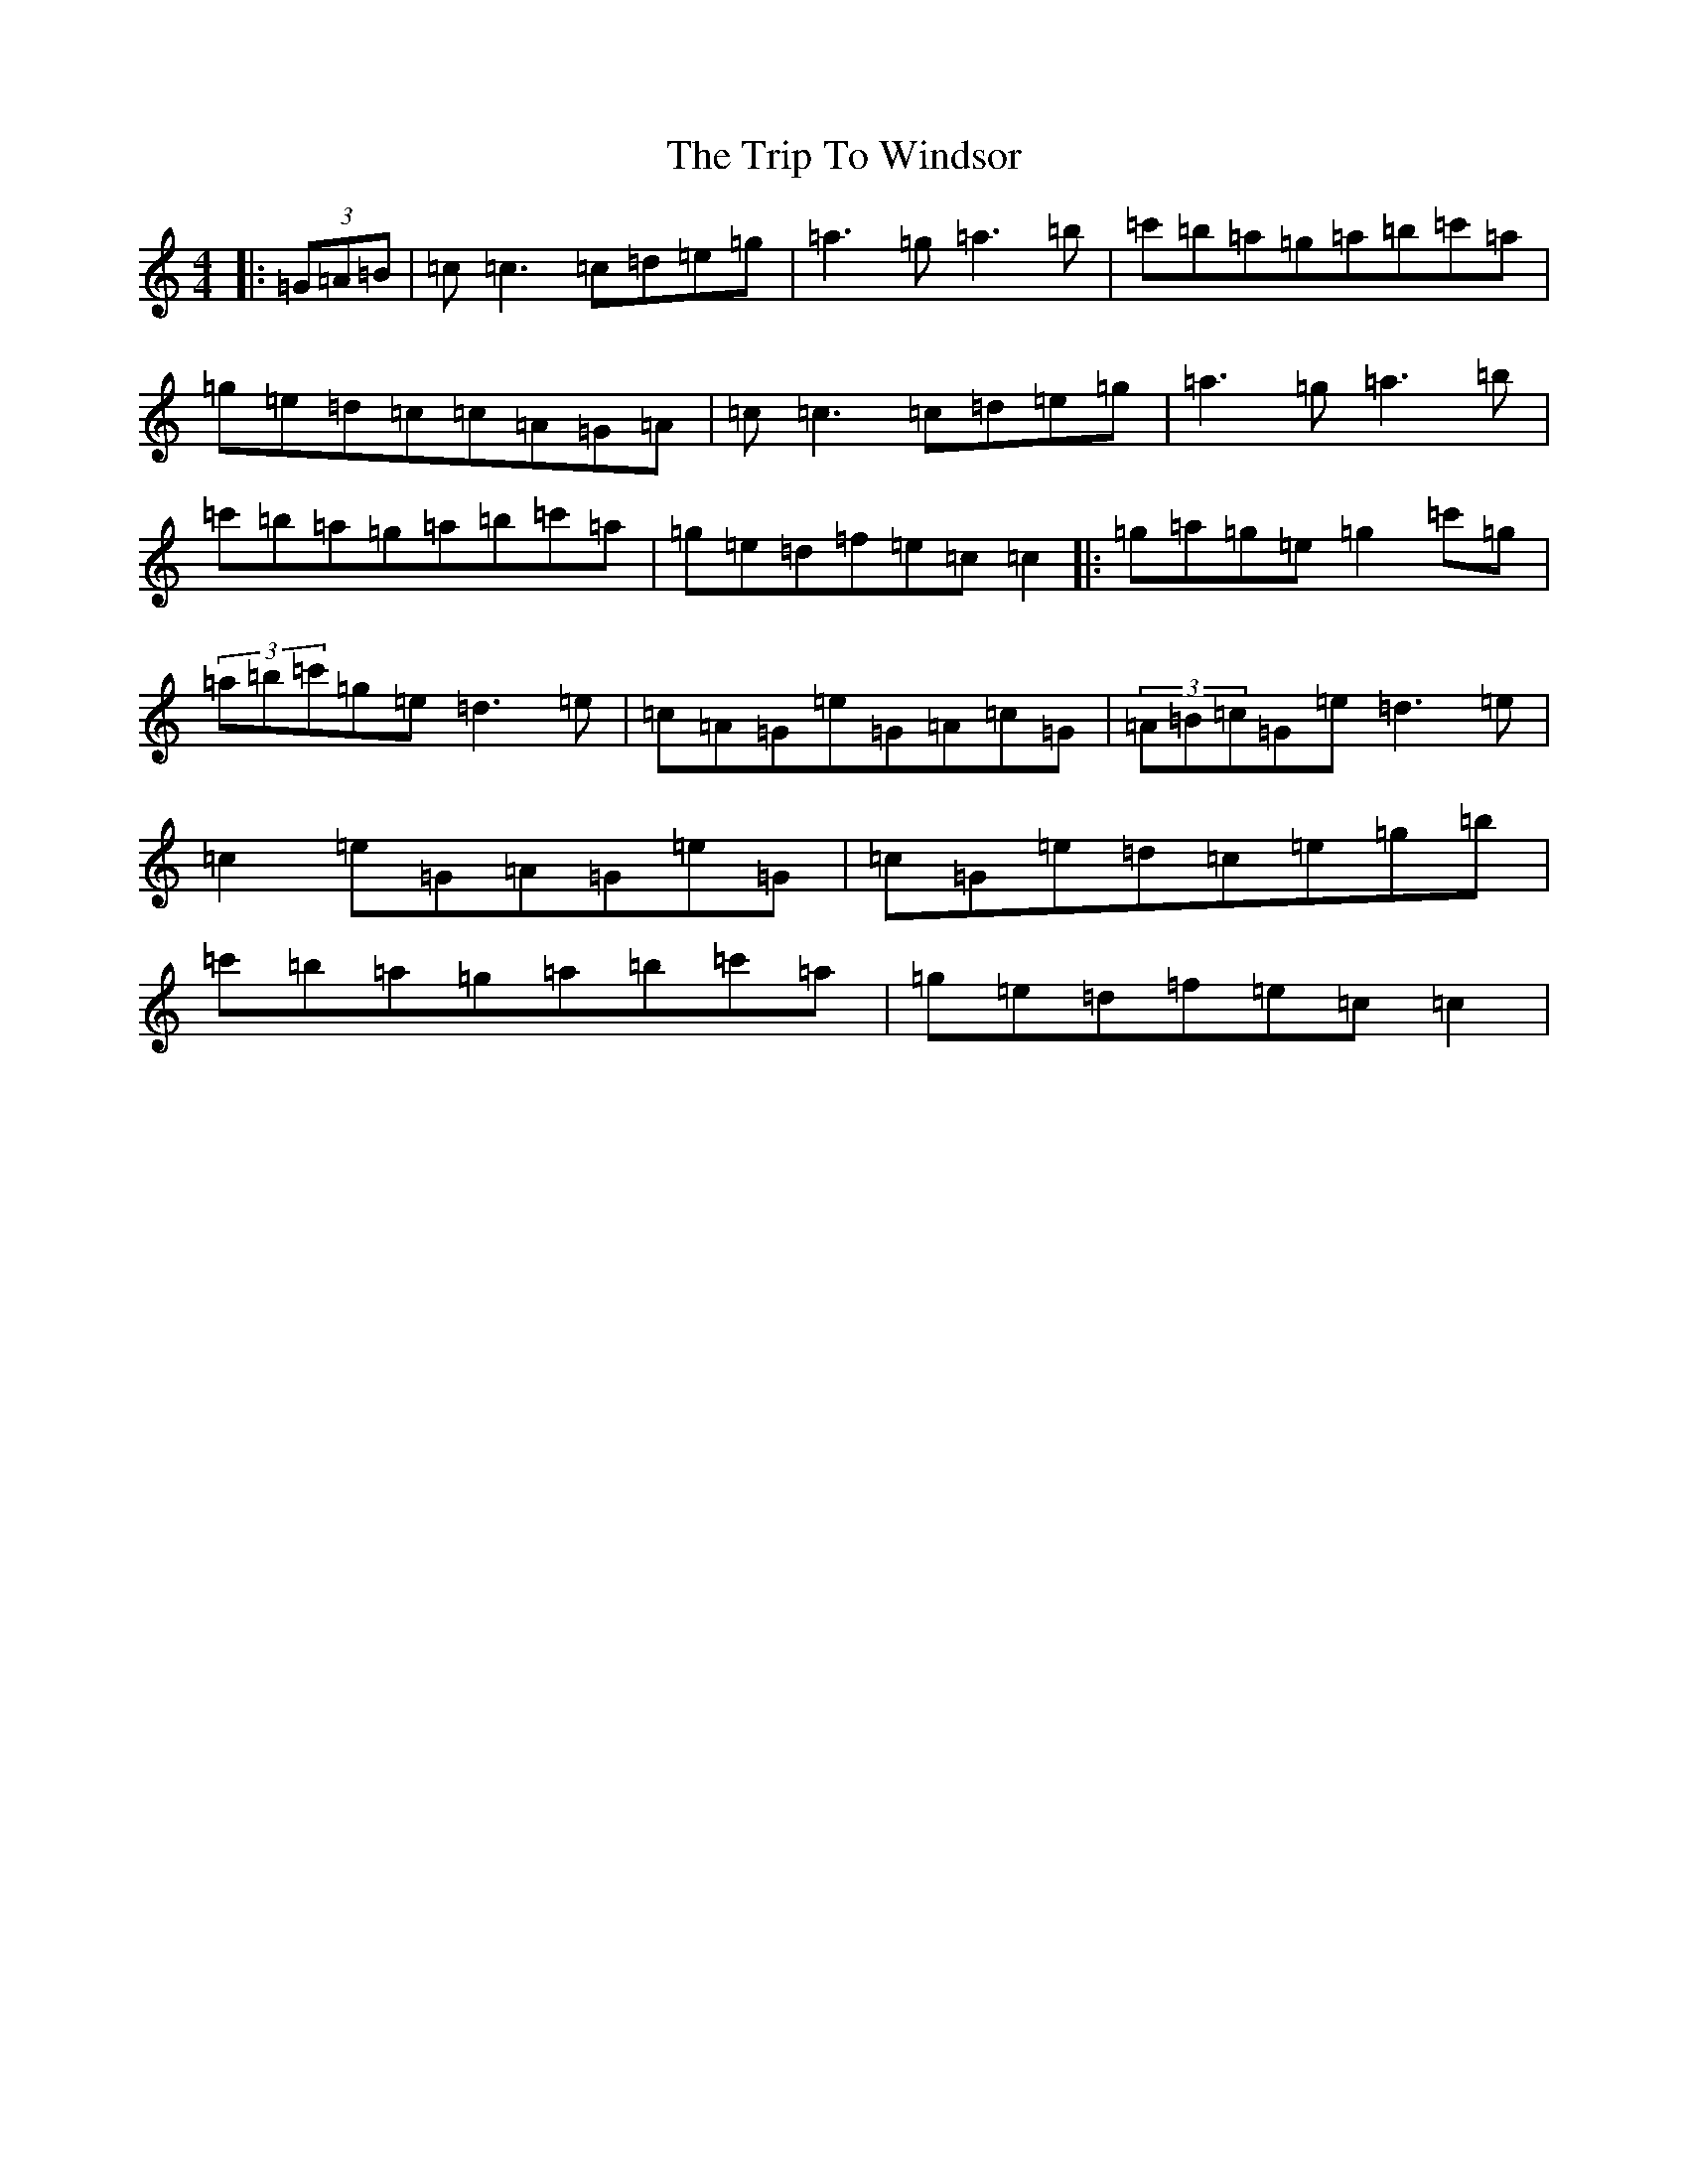 X: 21590
T: Trip To Windsor, The
S: https://thesession.org/tunes/1074#setting14302
Z: A Major
R: reel
M: 4/4
L: 1/8
K: C Major
|:(3=G=A=B|=c=c3=c=d=e=g|=a3=g=a3=b|=c'=b=a=g=a=b=c'=a|=g=e=d=c=c=A=G=A|=c=c3=c=d=e=g|=a3=g=a3=b|=c'=b=a=g=a=b=c'=a|=g=e=d=f=e=c=c2|:=g=a=g=e=g2=c'=g|(3=a=b=c'=g=e=d3=e|=c=A=G=e=G=A=c=G|(3=A=B=c=G=e=d3=e|=c2=e=G=A=G=e=G|=c=G=e=d=c=e=g=b|=c'=b=a=g=a=b=c'=a|=g=e=d=f=e=c=c2|